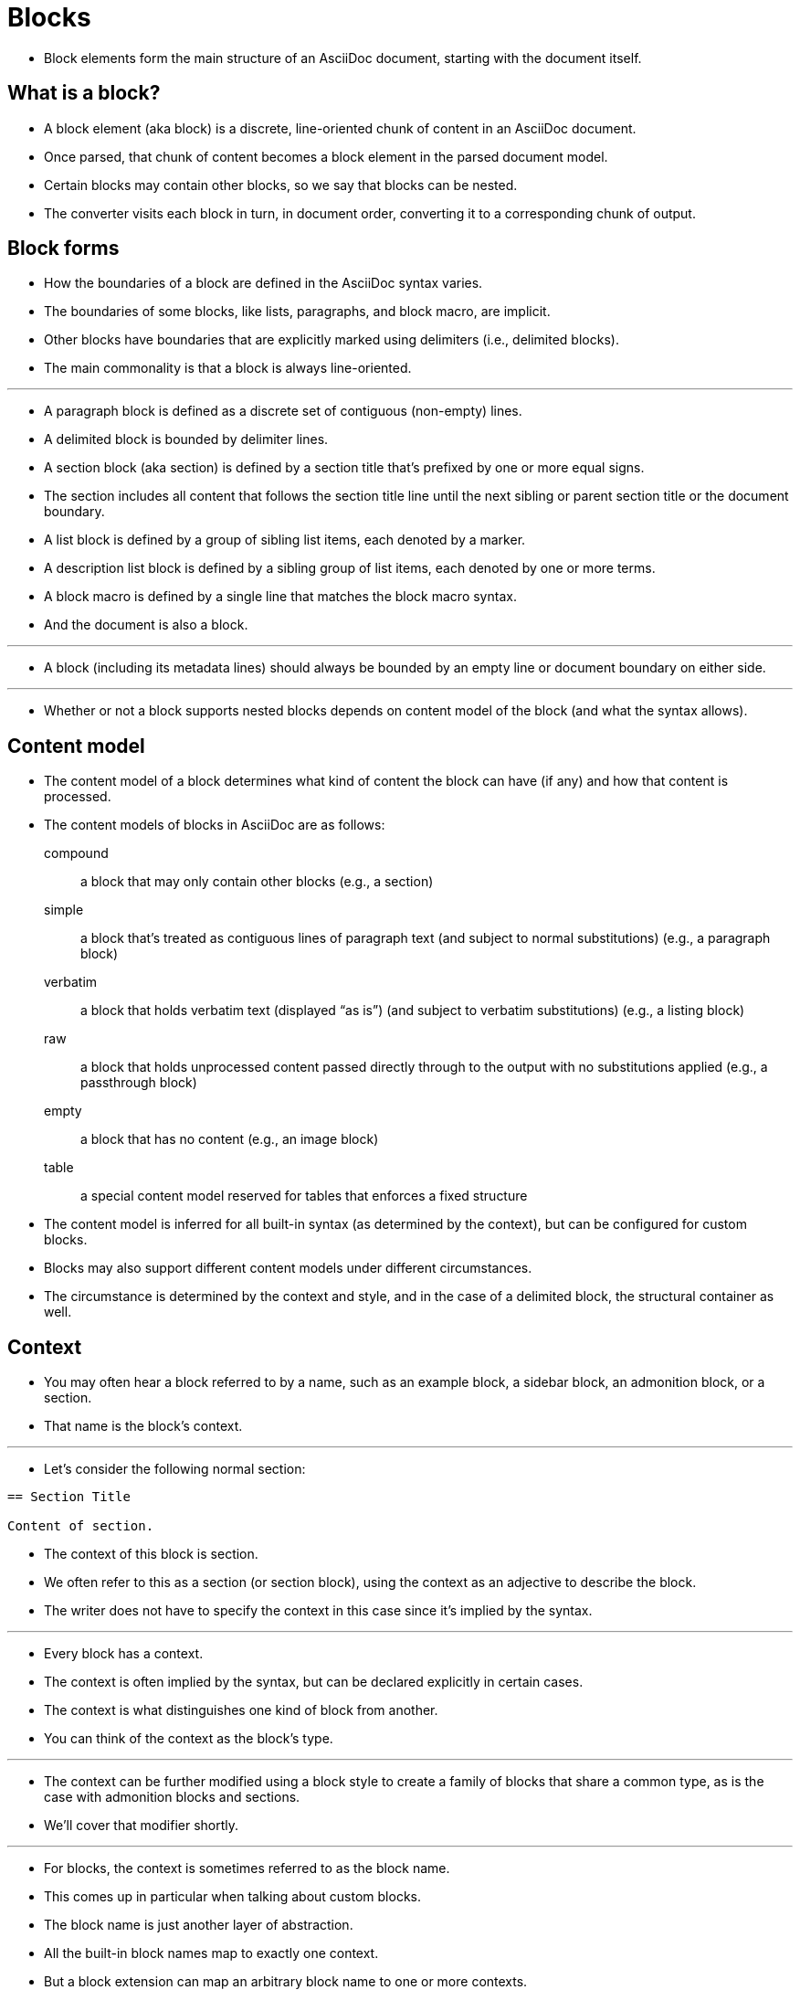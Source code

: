 = Blocks

* Block elements form the main structure of an AsciiDoc document, starting with the document itself.

== What is a block?

* A block element (aka block) is a discrete, line-oriented chunk of content in an AsciiDoc document.
* Once parsed, that chunk of content becomes a block element in the parsed document model.
* Certain blocks may contain other blocks, so we say that blocks can be nested.
* The converter visits each block in turn, in document order, converting it to a corresponding chunk of output.

== Block forms

* How the boundaries of a block are defined in the AsciiDoc syntax varies.
* The boundaries of some blocks, like lists, paragraphs, and block macro, are implicit.
* Other blocks have boundaries that are explicitly marked using delimiters (i.e., delimited blocks).
* The main commonality is that a block is always line-oriented.

'''

* A paragraph block is defined as a discrete set of contiguous (non-empty) lines.
* A delimited block is bounded by delimiter lines.
* A section block (aka section) is defined by a section title that's prefixed by one or more equal signs.
* The section includes all content that follows the section title line until the next sibling or parent section title or the document boundary.
* A list block is defined by a group of sibling list items, each denoted by a marker.
* A description list block is defined by a sibling group of list items, each denoted by one or more terms.
* A block macro is defined by a single line that matches the block macro syntax.
* And the document is also a block.

'''

* A block (including its metadata lines) should always be bounded by an empty line or document boundary on either side.

'''

* Whether or not a block supports nested blocks depends on content model of the block (and what the syntax allows).

== Content model

* The content model of a block determines what kind of content the block can have (if any) and how that content is processed.
* The content models of blocks in AsciiDoc are as follows:

compound:: a block that may only contain other blocks (e.g., a section)

simple:: a block that's treated as contiguous lines of paragraph text (and subject to normal substitutions) (e.g., a paragraph block)

verbatim:: a block that holds verbatim text (displayed “as is”) (and subject to verbatim substitutions) (e.g., a listing block)

raw:: a block that holds unprocessed content passed directly through to the output with no substitutions applied (e.g., a passthrough block)

empty:: a block that has no content (e.g., an image block)

table:: a special content model reserved for tables that enforces a fixed structure

* The content model is inferred for all built-in syntax (as determined by the context), but can be configured for custom blocks.
* Blocks may also support different content models under different circumstances.
* The circumstance is determined by the context and style, and in the case of a delimited block, the structural container as well.

== Context

* You may often hear a block referred to by a name, such as an example block, a sidebar block, an admonition block, or a section.
* That name is the block's context.

'''

* Let's consider the following normal section:

[,asciidoc]
----
== Section Title

Content of section.
----

* The context of this block is section.
* We often refer to this as a section (or section block), using the context as an adjective to describe the block.
* The writer does not have to specify the context in this case since it's implied by the syntax.

'''

* Every block has a context.
* The context is often implied by the syntax, but can be declared explicitly in certain cases.
* The context is what distinguishes one kind of block from another.
* You can think of the context as the block's type.

'''

* The context can be further modified using a block style to create a family of blocks that share a common type, as is the case with admonition blocks and sections.
* We'll cover that modifier shortly.

'''

* For blocks, the context is sometimes referred to as the block name.
* This comes up in particular when talking about custom blocks.
* The block name is just another layer of abstraction.
* All the built-in block names map to exactly one context.
* But a block extension can map an arbitrary block name to one or more contexts.
* Which context is ultimately used depends on what is returned from the extension's process method.
* In the end, it's the context that determines how the block is converted.

'''

* The context often determines the content model.
* For example, all sections implicitly have the compound content model because a section may only contain other blocks.
* All literal blocks implicitly have the verbatim content model because the purpose of this block is to present verbatim output.

'''

=== Summary of built-in contexts

* Here's a list of the contexts of all the built-in blocks in AsciiDoc.

[NOTE]
====
* In the Asciidoctor API, the contexts are represented as symbols.
* In Ruby, a symbol is a name prefixed with a colon (e.g., ``:listing``).
* This documentation will sometimes use this notation when referring to the name of a context.
* However, this notation is not universal.
* Some processors, such as Asciidoctor.js, store the context as a string instead.
====

.Built-in contexts
[cols="h,d",options="autowidth"]
|===
|Name |Purpose

|admonition |One of five admonition blocks.

|audio |An audio block.

|colist |A callout list.

|dlist |A description list.

|document |The top-level document or the document in an AsciiDoc table cell

|example |An example block.

|floating_title |A discrete heading.

|image |An image block.

|list_item |An item in an ordered, unordered, or description list (only relevant inside a list or description list block). In a description list, this block is used to represent the term and the description.

|listing |A listing block.

|literal |A literal block.

|olist |An ordered list.

|open |An open block.

|page_break |A page break.

|paragraph |A paragraph.

|pass |A passthrough block.

|preamble |The preamble of the document.

|quote |A quote block (aka blockquote).

|section |A section. May also be a part, chapter, or special section.

|sidebar |A sidebar block.

|table |A table block.

|table_cell |A table cell (only relevant inside a table block).

|thematic_break |A thematic break (aka horizontal rule).

|toc |A TOC block (to designate custom TOC placement).

|ulist |An unordered list.

|verse |A verse block.

|video |A video block.
|===

[NOTE]
====
* Each inline element also has a context, but those elements are not (yet) accessible from the parsed document model.
====

* Additional contexts may be introduced through the use of the block, block macro, or inline macro extension points.

=== Contexts used by the converter

* The context is what the converter uses to dispatch to a convert method.
* The style is then used by the converter to apply special behavior to blocks of the same family.

'''

* With two exceptions, there's a 1-to-1 mapping between the contexts and the handler methods of a converter.
* Those exceptions are the list_item and table_cell contexts, which are not mapped to a handler method.
* In the converter, these blocks must be accessed from their parent block.

== Block style

* The context does not always tell the whole story of a block's identity.
* Some blocks require specialization.
* That's where the block style comes into play.

'''

* Above some blocks, you may notice a name at the start of the block attribute list (e.g., [source] or [verse]).
* The first positional (unnamed) attribute in the block attribute list is used to declare the block style.

'''

* The declared block style is the value the author supplies.
* That value is then interpreted and resolved.
* The resolved block style, if non-empty, specializes the block's context.
** It may instead, or in addition to, alter the block's context.

'''

* Consider the following example of a source block:

[,asciidoc]
-----
[,ruby]
----
puts "Hello, World!"
----
-----

* The context of a source block is listing (as inferred from the block delimiters) and the style is source (as specified by the writer).
* We say that the style specializes the block as a source block.
** Technically, the presence of a source language already implies the source style, but under the covers this is what's happening.
* The context of the block is still the same, but it has additional metadata to indicate that it requires special processing.

'''

* We also see the block style used for other purposes.
* The appendix block style (e.g., [appendix]) above the section title specializes the section as an appendix (a special section) and thus has special semantics and behavior.
* In the model, the section's style is dually stored as the sectname.
* One of the five admonition styles (e.g., [TIP]) above an example block transforms the example block into an admonition block with that name (i.e., label).
* In the model, the admonition style in lowercase is stored in the name attribute.
* A block style (e.g., [circle] or [loweralpha]) above an unordered or ordered list, respectively, alters the marker used in front of list items when displayed.
* A block style (e.g., [qanda] and [horizontal]) above a description list can either change its semantics or layout.

'''

* The declared block style can be used to change the context of a block, referred to as block masquerading.
* Consider the case of this alternate syntax for a listing block using the literal block delimiters.

[,asciidoc]
----
[listing]
....
a > b
....
----

* Since the declared block style matches the name of a context, the context of the block becomes listing and the resolved block style remains unset.
* That means the resolved block style differs from the declared block style.
* To learn more about how to change the context of a block using the declared block style, see Block Masquerading.

'''

* To get a complete picture of a block's identity, you must consider both the context and the style.
* The resolved style specializes the context to give it special behavior or semantics.

== Block commonalities

* Blocks are defined using some form of line-oriented syntax.
* Section blocks begin with a section title line.
* Delimited blocks are enclosed in a matching pair of delimiter lines.
* Paragraph blocks must be contiguous lines.

'''

* All blocks accommodate zero or more lines of metadata stacked linewise directly on top of the block.
* These lines populate the properties of the block, such as the ID, title, and options.
* These metadata lines are as follows:

** Zero or more block attribute lines (which populate the block's attributes)
** An optional block anchor line
** An optional block title line (many blocks also support a corresponding caption)
** An optional ID
** An optional set of roles
** An optional set of options

* For example, consider a sidebar block with a title and ID:

[,asciidoc]
----
.Styles of music
[#music-styles]
****
Go off on a tangent to describe what a style of music is.
****
----

* When it comes to processing content, blocks split off into different groups.
* These groups are primarily associated with the block's content model.

'''

* Paragraph blocks and verbatim blocks have an implicit and modifiable set of substitutions.
* Substitutions do not apply to compound blocks (i.e., blocks that may contain nested blocks).
